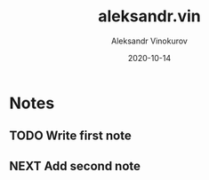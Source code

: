 #+TITLE: aleksandr.vin
#+AUTHOR: Aleksandr Vinokurov
#+DATE: 2020-10-14

* Notes

** TODO Write first note 
   SCHEDULED: <2020-10-15>

** NEXT Add second note
   SCHEDULED: <2020-10-15>
